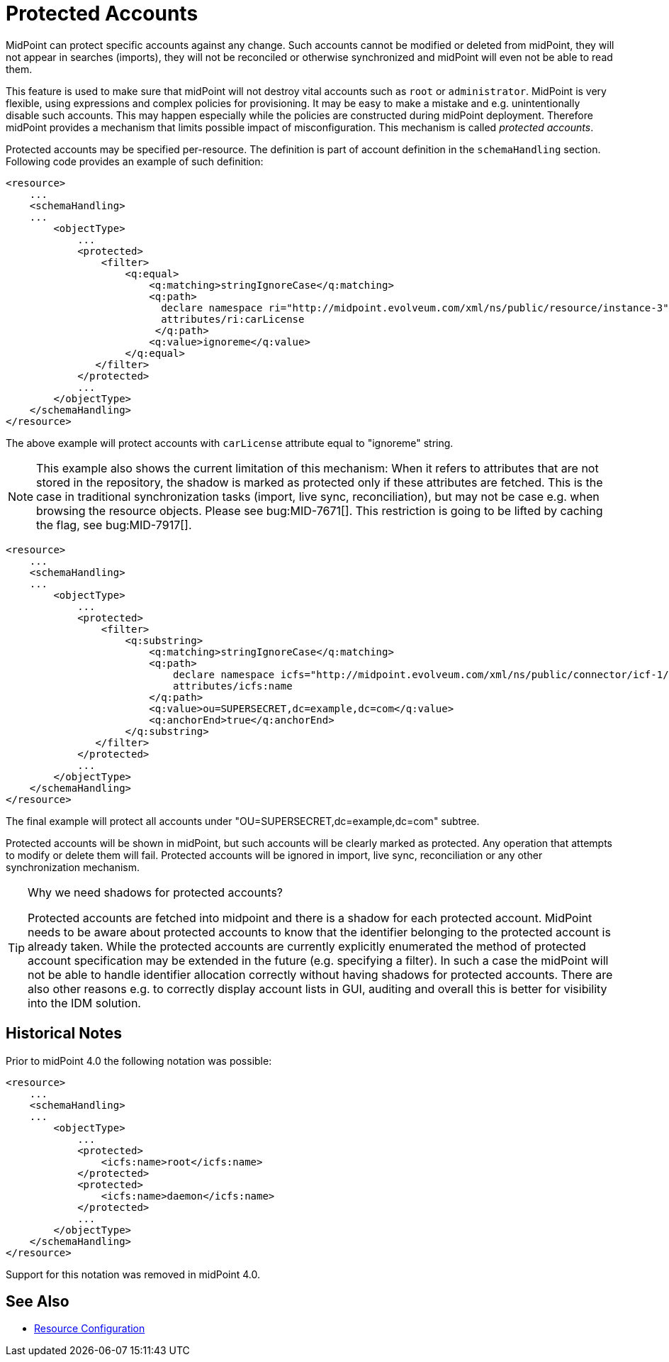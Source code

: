 = Protected Accounts
:page-wiki-name: Protected Accounts
:page-wiki-id: 4423682
:page-wiki-metadata-create-user: semancik
:page-wiki-metadata-create-date: 2012-04-17T18:32:42.796+02:00
:page-wiki-metadata-modify-user: semancik
:page-wiki-metadata-modify-date: 2019-08-27T15:11:47.967+02:00
:page-midpoint-feature: true

MidPoint can protect specific accounts against any change.
Such accounts cannot be modified or deleted from midPoint, they will not appear in searches (imports), they will not be reconciled or otherwise synchronized and midPoint will even not be able to read them.

This feature is used to make sure that midPoint will not destroy vital accounts such as `root` or `administrator`. MidPoint is very flexible, using expressions and complex policies for provisioning.
It may be easy to make a mistake and e.g. unintentionally disable such accounts.
This may happen especially while the policies are constructed during midPoint deployment.
Therefore midPoint provides a mechanism that limits possible impact of misconfiguration.
This mechanism is called _protected accounts_.

Protected accounts may be specified per-resource.
The definition is part of account definition in the `schemaHandling` section.
Following code provides an example of such definition:

[source,xml]
----
<resource>
    ...
    <schemaHandling>
    ...
        <objectType>
            ...
            <protected>
                <filter>
                    <q:equal>
                        <q:matching>stringIgnoreCase</q:matching>
                        <q:path>
                          declare namespace ri="http://midpoint.evolveum.com/xml/ns/public/resource/instance-3";
                          attributes/ri:carLicense
                         </q:path>
                        <q:value>ignoreme</q:value>
                    </q:equal>
               </filter>
            </protected>
            ...
        </objectType>
    </schemaHandling>
</resource>
----

The above example will protect accounts with `carLicense` attribute equal to "ignoreme" string.

NOTE: This example also shows the current limitation of this mechanism: When it refers to attributes that are not stored
in the repository, the shadow is marked as protected only if these attributes are fetched. This is the case in traditional
synchronization tasks (import, live sync, reconciliation), but may not be case e.g. when browsing the resource objects.
Please see bug:MID-7671[]. This restriction is going to be lifted by caching the flag, see bug:MID-7917[].

[source,xml]
----
<resource>
    ...
    <schemaHandling>
    ...
        <objectType>
            ...
            <protected>
                <filter>
                    <q:substring>
                        <q:matching>stringIgnoreCase</q:matching>
                        <q:path>
                            declare namespace icfs="http://midpoint.evolveum.com/xml/ns/public/connector/icf-1/resource-schema-3";
                            attributes/icfs:name
                        </q:path>
                        <q:value>ou=SUPERSECRET,dc=example,dc=com</q:value>
                        <q:anchorEnd>true</q:anchorEnd>
                    </q:substring>
               </filter>
            </protected>
            ...
        </objectType>
    </schemaHandling>
</resource>
----

The final example will protect all accounts under "OU=SUPERSECRET,dc=example,dc=com" subtree.

Protected accounts will be shown in midPoint, but such accounts will be clearly marked as protected.
Any operation that attempts to modify or delete them will fail.
Protected accounts will be ignored in import, live sync, reconciliation or any other synchronization mechanism.

[TIP]
.Why we need shadows for protected accounts?
====
Protected accounts are fetched into midpoint and there is a shadow for each protected account.
MidPoint needs to be aware about protected accounts to know that the identifier belonging to the protected account is already taken.
While the protected accounts are currently explicitly enumerated the method of protected account specification may be extended in the future (e.g. specifying a filter).
In such a case the midPoint will not be able to handle identifier allocation correctly without having shadows for protected accounts.
There are also other reasons e.g. to correctly display account lists in GUI, auditing and overall this is better for visibility into the IDM solution.
====


== Historical Notes

Prior to midPoint 4.0 the following notation was possible:

[source,xml]
----
<resource>
    ...
    <schemaHandling>
    ...
        <objectType>
            ...
            <protected>
                <icfs:name>root</icfs:name>
            </protected>
            <protected>
                <icfs:name>daemon</icfs:name>
            </protected>
            ...
        </objectType>
    </schemaHandling>
</resource>
----

Support for this notation was removed in midPoint 4.0.


== See Also

* xref:/midpoint/reference/v2/resources/resource-configuration/[Resource Configuration]